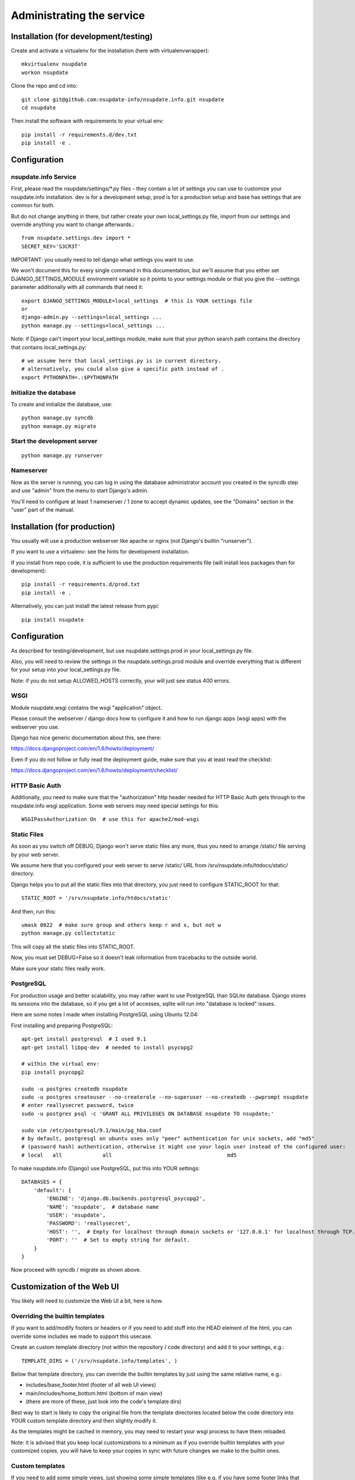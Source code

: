 ==========================
Administrating the service
==========================

Installation (for development/testing)
======================================

Create and activate a virtualenv for the installation (here with virtualenvwrapper)::

    mkvirtualenv nsupdate
    workon nsupdate


Clone the repo and cd into::

    git clone git@github.com:nsupdate-info/nsupdate.info.git nsupdate
    cd nsupdate


Then install the software with requirements to your virtual env::

    pip install -r requirements.d/dev.txt
    pip install -e .


Configuration
=============

nsupdate.info Service
---------------------

First, please read the nsupdate/settings/*.py files - they contain a lot of
settings you can use to customize your nsupdate.info installation. dev is for
a development setup, prod is for a production setup and base has settings that
are common for both.

But do not change anything in there, but rather create your own
local_settings.py file, import from our settings and override anything you want
to change afterwards.::

    from nsupdate.settings.dev import *
    SECRET_KEY='S3CR3T'

IMPORTANT: you usually need to tell django what settings you want to use.

We won't document this for every single command in this documentation, but
we'll assume that you either set DJANGO_SETTINGS_MODULE environment variable
so it points to your settings module or that you give the --settings parameter
additionally with all commands that need it::

    export DJANGO_SETTINGS_MODULE=local_settings  # this is YOUR settings file
    or
    django-admin.py --settings=local_settings ...
    python manage.py --settings=local_settings ...


Note: if Django can't import your local_settings module, make sure that your
python search path contains the directory that contains local_settings.py::

    # we assume here that local_settings.py is in current directory.
    # alternatively, you could also give a specific path instead of .
    export PYTHONPATH=.:$PYTHONPATH


Initialize the database
-----------------------

To create and initialize the database, use::

    python manage.py syncdb
    python manage.py migrate


Start the development server
----------------------------

::

    python manage.py runserver


Nameserver
----------

Now as the server is running, you can log in using the database administrator
account you created in the syncdb step and use "admin" from the menu to start
Django's admin.

You'll need to configure at least 1 nameserver / 1 zone to accept dynamic updates,
see the "Domains" section in the "user" part of the manual.


Installation (for production)
=============================

You usually will use a production webserver like apache or nginx (not Django's
builtin "runserver").

If you want to use a virtualenv: see the hints for development installation.

If you install from repo code, it is sufficient to use the production
requirements file (will install less packages than for development)::

    pip install -r requirements.d/prod.txt
    pip install -e .

Alternatively, you can just install the latest release from pypi::

    pip install nsupdate


Configuration
=============

As described for testing/development, but use nsupdate.settings.prod in your
local_settings.py file.

Also, you will need to review the settings in the nsupdate.settings.prod
module and override everything that is different for your setup into your
local_settings.py file.

Note: if you do not setup ALLOWED_HOSTS correctly, your will just see status
400 errors.

WSGI
----

Module nsupdate.wsgi contains the wsgi "application" object.

Please consult the webserver / django docs how to configure it and how to run
django apps (wsgi apps) with the webserver you use.

Django has nice generic documentation about this, see there:

https://docs.djangoproject.com/en/1.6/howto/deployment/

Even if you do not follow or fully read the deployment guide, make sure that
you at least read the checklist:

https://docs.djangoproject.com/en/1.6/howto/deployment/checklist/


HTTP Basic Auth
---------------

Additionally, you need to make sure that the "authorization" http header needed
for HTTP Basic Auth gets through to the nsupdate.info wsgi application. Some
web servers may need special settings for this::

    WSGIPassAuthorization On  # use this for apache2/mod-wsgi


Static Files
------------

As soon as you switch off DEBUG, Django won't serve static files any more,
thus you need to arrange /static/ file serving by your web server.

We assume here that you configured your web server to serve /static/ URL from
/srv/nsupdate.info/htdocs/static/ directory.

Django helps you to put all the static files into that directory, you just need
to configure STATIC_ROOT for that::

    STATIC_ROOT = '/srv/nsupdate.info/htdocs/static'

And then, run this::

    umask 0022  # make sure group and others keep r and x, but not w
    python manage.py collectstatic

This will copy all the static files into STATIC_ROOT.

Now, you must set DEBUG=False so it doesn't leak information from tracebacks
to the outside world.

Make sure your static files really work.


PostgreSQL
----------
For production usage and better scalability, you may rather want to use
PostgreSQL than SQLite database. Django stores its sessions into the
database, so if you get a lot of accesses, sqlite will run into "database
is locked" issues.

Here are some notes I made when installing PostgreSQL using Ubuntu 12.04:

First installing and preparing PostgreSQL::

    apt-get install postgresql  # I used 9.1
    apt-get install libpq-dev  # needed to install psycopg2

    # within the virtual env:
    pip install psycopg2

    sudo -u postgres createdb nsupdate
    sudo -u postgres createuser --no-createrole --no-superuser --no-createdb --pwprompt nsupdate
    # enter reallysecret password, twice
    sudo -u postgres psql -c 'GRANT ALL PRIVILEGES ON DATABASE nsupdate TO nsupdate;'

    sudo vim /etc/postgresql/9.1/main/pg_hba.conf
    # by default, postgresql on ubuntu uses only "peer" authentication for unix sockets, add "md5"
    # (password hash) authentication, otherwise it might use your login user instead of the configured user:
    # local   all             all                                     md5


To make nsupdate.info (Django) use PostgreSQL, put this into YOUR settings::

    DATABASES = {
        'default': {
            'ENGINE': 'django.db.backends.postgresql_psycopg2',
            'NAME': 'nsupdate',  # database name
            'USER': 'nsupdate',
            'PASSWORD': 'reallysecret',
            'HOST': '',  # Empty for localhost through domain sockets or '127.0.0.1' for localhost through TCP.
            'PORT': ''  # Set to empty string for default.
        }
    }


Now proceed with syncdb / migrate as shown above.


Customization of the Web UI
===========================

You likely will need to customize the Web UI a bit, here is how.

Overriding the builtin templates
--------------------------------
If you want to add/modify footers or headers or if you need to add stuff
into the HEAD element of the html, you can override some includes we made
to support this usecase.

Create an custom template directory (not within the repository / code
directory) and add it to your settings, e.g.::

    TEMPLATE_DIRS = ('/srv/nsupdate.info/templates', )

Below that template directory, you can override the builtin templates by
just using the same relative name, e.g.:

* includes/base_footer.html (footer of all web UI views)
* main/includes/home_bottom.html (bottom of main view)
* (there are more of these, just look into the code's template dirs)

Best way to start is likely to copy the original file from the template
directories located below the code directory into YOUR custom template
directory and then slightly modify it.

As the templates might be cached in memory, you may need to restart your
wsgi process to have them reloaded.

Note: it is advised that you keep local customizations to a minimum as if you
override builtin templates with your customized copies, you will have to keep
your copies in sync with future changes we make to the builtin ones.

Custom templates
----------------

If you need to add some simple views, just showing some simple templates (like
e.g. if you have some footer links that link to these views to show some site-
specific content, some legalese, ...), do it like that:

* have a footer and a custom template directory like described in previous
  section
* add files like main/custom/foo.html to that directory::

    {% extends "base.html" %}
    {% load bootstrap %}
    {% block content %}
    This is content rendered from template "foo.html".
    {% endblock %}

* link to the view made from that template like this::

    <a href="{% url 'custom' template='foo.html' %}">
        link to custom foo.html view
    </a>


Maintenance
===========

Regular jobs
------------
You need to run some commands regularly, we show how to do that on Linux (or
other POSIX OSes) using user cronjobs (use crontab -e to edit it). Make sure
it runs as the same user as the nsupdate.info wsgi application::

    DJANGO_SETTINGS_MODULE=local_settings
    # reinitialize the test user:
    50 2 * * * django-admin.py testuser
    # reset the fault counters:
    55 2 * * * django-admin.py faults --flag-abuse=20 --reset-client --notify-user
    # clear expired sessions from the database, use your correct settings module:
    0  3 * * 1 django-admin.py clearsessions
    # clear outdated registrations:
    0  3 * * 2 django-admin.py cleanupregistration


Dealing with abuse
------------------

In the regular jobs example in the previous section,
--flag-abuse=20 means that it'll set the abuse flag if the client fault counter
is over 20 (and, for these cases, it'll also reset the fault counter back to 0).

--reset-client additionally sets all client fault counters back to 0, so all
counts are just "per day".

--notify-user will send an email notification to the creator of the host if we
set the abuse flag for it. The email will contain instructions for the user
about how to fix the problem.

So, if you run this daily, it means that more than 20 client faults per day are
considered abuse (e.g. if someone runs a stupid cronjob to update the IP instead
of a well-behaved update client).

Hosts with the abuse flag set won't accept updates, but the user will be able to
see the abuse flag (as ABUSE on the web interface and also their update client
should show it somehow), fix the problem on the client side and reset the abuse
flag via the web interface. If the problem was not really fixed, then it will
set the abuse flag again the next day.

This procedure should make sure that users of the service run sane and correctly
working update clients while being able to fix issues on their own without
needing help from service administration.

For really bad cases of intentional or ongoing abuse, there is also a
abuse_blocked flag that can only be set or reset manually by service
administration (using django admin interface).
While abuse_blocked is set, the service won't accept updates for this host.
The user can see the ABUSE-BLOCKED status on the web interface, but can not
change the flag.


Database contents
-----------------
Users who are in the "staff" group (like the one initially created when creating the database) can access the
admin interface (see "Admin" in the same menu as "Logout").

But be careful, the Django admin lets you do all sorts of stuff, admins are allowed to shoot themselves.
Only give Django admin access ("staff" group membership) to highly trusted admins of the service.


Software updates / upgrades
---------------------------

Please read the changelog before doing any upgrades, it might contain
important hints.

After upgrading the code, you'll usually need to run::

    python manage.py migrate

This fixes your database schema so it is compatible with the new code.

Maybe you also need the next command (we bundle .mo files, but if you run into
troubles with them, try this)::

    python manage.py compilemessages

Of course, you'll also need to restart the django/wsgi processes, so the new
code gets loaded.
